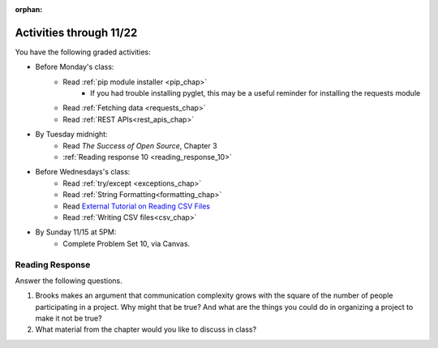 :orphan:

..  Copyright (C) Paul Resnick.  Permission is granted to copy, distribute
    and/or modify this document under the terms of the GNU Free Documentation
    License, Version 1.3 or any later version published by the Free Software
    Foundation; with Invariant Sections being Forward, Prefaces, and
    Contributor List, no Front-Cover Texts, and no Back-Cover Texts.  A copy of
    the license is included in the section entitled "GNU Free Documentation
    License".

.. highlight:: python
    :linenothreshold: 500

Activities through 11/22
========================


You have the following graded activities:

* Before Monday's class:
   * Read :ref:`pip module installer <pip_chap>`
      * If you had trouble installing pyglet, this may be a useful reminder for installing the requests module
   * Read :ref:`Fetching data <requests_chap>`
   * Read :ref:`REST APIs<rest_apis_chap>`

* By Tuesday midnight:
   * Read *The Success of Open Source*, Chapter 3
   * :ref:`Reading response 10 <reading_response_10>`

* Before Wednesdays's class:
   * Read :ref:`try/except <exceptions_chap>`
   * Read :ref:`String Formatting<formatting_chap>`
   * Read `External Tutorial on Reading CSV Files <https://thenewcircle.com/s/post/1572/python_for_beginners_reading_and_manipulating_csv_files>`_
   * Read :ref:`Writing CSV files<csv_chap>`

* By Sunday 11/15 at 5PM:
   * Complete Problem Set 10, via Canvas.

.. usageassignment:: prep_18
    :chapters: Requests, RESTAPIs
    :assignment_name: Prep a18
    :deadline: 2015-11-16 21:30:00
    :pct_required: 80
    :points: 50

.. usageassignment:: prep_19
    :chapters: Exceptions, StringFormatting
    :assignment_name: Prep a19
    :deadline: 2015-11-18 21:30:00
    :pct_required: 80
    :points: 50



Reading Response
----------------

.. _reading_response_10:

Answer the following questions. 

#. Brooks makes an argument that communication complexity grows with the square of the number of people participating in a project. Why might that be true? And what are the things you could do in organizing a project to make it not be true?

#. What material from the chapter would you like to discuss in class?

.. activecode:: rr_10_1

   # Fill in your response in between the triple quotes
   s = """

   """
   print s





   
       